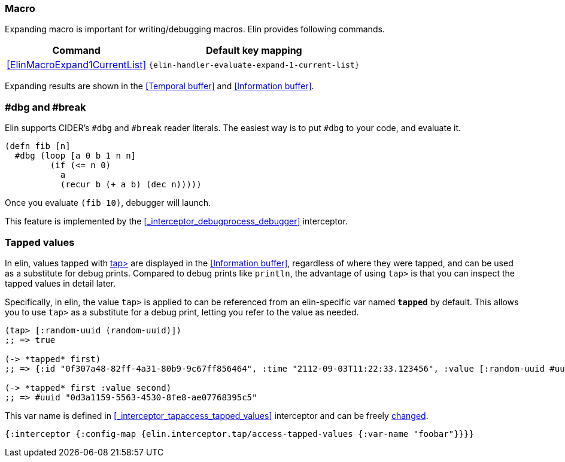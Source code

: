 === Macro
Expanding macro is important for writing/debugging macros. Elin provides following commands.

[%autowidth,cols="a,a"]
|===
| Command | Default key mapping

| <<ElinMacroExpand1CurrentList>>
| `{elin-handler-evaluate-expand-1-current-list}`
|===

Expanding results are shown in the <<Temporal buffer>> and <<Information buffer>>.


=== #dbg and #break

Elin supports CIDER’s `#dbg` and `#break` reader literals.
The easiest way is to put `#dbg` to your code, and evaluate it.

[source,clojure]
----
(defn fib [n]
  #dbg (loop [a 0 b 1 n n]
         (if (<= n 0)
           a
           (recur b (+ a b) (dec n)))))
----

Once you evaluate `(fib 10)`, debugger will launch.

This feature is implemented by the <<_interceptor_debugprocess_debugger>> interceptor.

=== Tapped values

In elin, values tapped with https://clojuredocs.org/clojure.core/tap%3E[tap>] are displayed in the <<Information buffer>>, regardless of where they were tapped, and can be used as a substitute for debug prints.
Compared to debug prints like `println`, the advantage of using `tap>` is that you can inspect the tapped values in detail later.

Specifically, in elin, the value `tap>` is applied to can be referenced from an elin-specific var named `*tapped*` by default.
This allows you to use `tap>` as a substitute for a debug print, letting you refer to the value as needed.

[source,clojure]
----
(tap> [:random-uuid (random-uuid)])
;; => true

(-> *tapped* first)
;; => {:id "0f307a48-82ff-4a31-80b9-9c67ff856464", :time "2112-09-03T11:22:33.123456", :value [:random-uuid #uuid "0d3a1159-5563-4530-8fe8-ae07768395c5"]}

(-> *tapped* first :value second)
;; => #uuid "0d3a1159-5563-4530-8fe8-ae07768395c5"
----

This var name is defined in <<_interceptor_tapaccess_tapped_values>> interceptor and can be freely <<_server_configuration_files,changed>>.


[source,clojure]
----
{:interceptor {:config-map {elin.interceptor.tap/access-tapped-values {:var-name "foobar"}}}}
----
